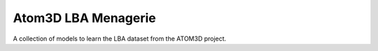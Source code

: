 ********************
Atom3D LBA Menagerie
********************

.. image:: 
   https://img.shields.io/github/actions/workflow/status/kalekundert/atom3d_lba_menagerie/test.yml?branch=master
   :alt: Test status
   :target: https://github.com/kalekundert/atom3d_lba_menagerie/actions

.. image:: https://img.shields.io/coveralls/kalekundert/atom3d_lba_menagerie.svg
   :alt: Test coverage
   :target: https://coveralls.io/github/kalekundert/atom3d_lba_menagerie?branch=master

.. image:: https://img.shields.io/github/last-commit/kalekundert/atom3d_lba_menagerie?logo=github
   :alt: Last commit
   :target: https://github.com/kalekundert/atom3d_lba_menagerie

A collection of models to learn the LBA dataset from the ATOM3D project.
